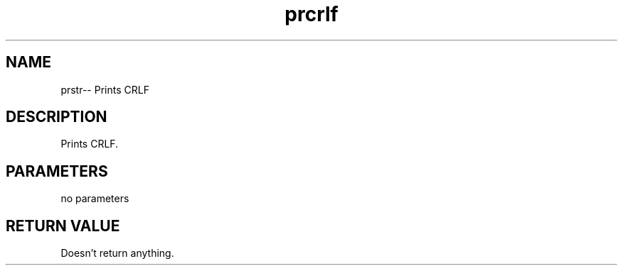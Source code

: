 .\" Source: ./cons.asm
.\" Generated with ROBODoc Version 4\.99\.43 (Aug 19 2018)
.\" ROBODoc (c) 1994\-2015 by Frans Slothouber and many others\.
.TH prcrlf 3 "Aug 25, 2018" cons "cons Reference"

.SH NAME
prstr\-\- Prints CRLF

.SH DESCRIPTION
Prints CRLF\.

.SH PARAMETERS
no parameters

.SH RETURN VALUE
Doesn't return anything\.
